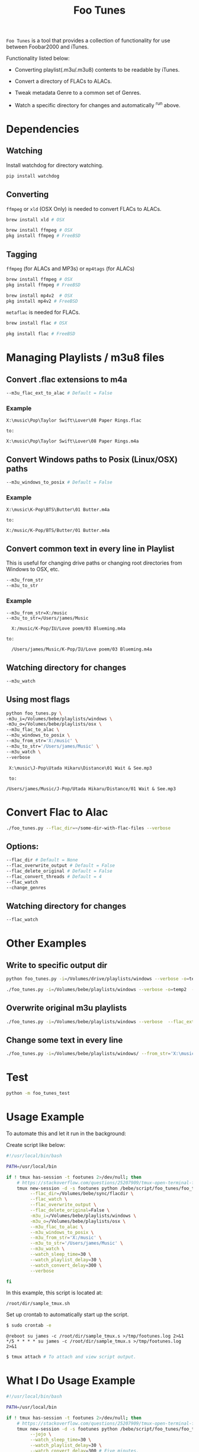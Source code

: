 #+TITLE: Foo Tunes
#+STARTUP: noindent

~Foo Tunes~ is a tool that provides a collection of functionality for use
between Foobar2000 and iTunes.

Functionality listed below:

- Converting playlist(.m3u/.m3u8) contents to be readable by iTunes.

- Convert a directory of FLACs to ALACs.

- Tweak metadata Genre to a common set of Genres.

- Watch a specific directory for changes and automatically ^run above.

* Dependencies
** Watching
Install watchdog for directory watching.

#+begin_src sh :tangle yes
pip install watchdog
#+end_src
** Converting
~ffmpeg~ or ~xld~ (OSX Only) is needed to convert FLACs to ALACs.
#+begin_src sh :tangle yes
brew install xld # OSX

brew install ffmpeg # OSX
pkg install ffmpeg # FreeBSD
#+end_src
** Tagging
~ffmpeg~ (for ALACs and MP3s) or ~mp4tags~ (for ALACs)

#+begin_src sh :tangle yes
brew install ffmpeg # OSX
pkg install ffmpeg # FreeBSD

brew install mp4v2  # OSX
pkg install mp4v2 # FreeBSD
#+end_src

~metaflac~ is needed for FLACs.

#+begin_src sh :tangle yes
brew install flac # OSX

pkg install flac # FreeBSD
#+end_src
* Managing Playlists / m3u8 files
** Convert .flac extensions to m4a
#+begin_src sh :tangle yes
  --m3u_flac_ext_to_alac # Default = False
#+end_src

*** Example
# In some playlist.m3u...
#+begin_src text :tangle yes
  X:\music\Pop\Taylor Swift\Lover\08 Paper Rings.flac

  to:

  X:\music\Pop\Taylor Swift\Lover\08 Paper Rings.m4a
#+end_src

** Convert Windows paths to Posix (Linux/OSX) paths
#+begin_src sh :tangle yes
  --m3u_windows_to_posix # Default = False
#+end_src

*** Example
#+begin_src text :tangle yes
  X:\music\K-Pop\BTS\Butter\01 Butter.m4a

  to:

  X:/music/K-Pop/BTS/Butter/01 Butter.m4a
#+end_src

** Convert common text in every line in Playlist
This is useful for changing drive paths or changing root directories from
Windows to OSX, etc.

#+begin_src sh :tangle yes
  --m3u_from_str
  --m3u_to_str
#+end_src
*** Example

#+begin_src text :tangle yes
  --m3u_from_str=X:/music
  --m3u_to_str=/Users/james/Music

    X:/music/K-Pop/IU/Love poem/03 Blueming.m4a

  to:

    /Users/james/Music/K-Pop/IU/Love poem/03 Blueming.m4a
#+end_src
** Watching directory for changes
#+begin_src sh :tangle yes
--m3u_watch
#+end_src
** Using most flags
#+begin_src sh :tangle yes
python foo_tunes.py \
-m3u_i=/Volumes/bebe/playlists/windows \
-m3u_o=/Volumes/bebe/playlists/osx \
--m3u_flac_to_alac \
--m3u_windows_to_posix \
--m3u_from_str='X:/music' \
--m3u_to_str='/Users/james/Music' \
--m3u_watch \
--verbose
#+end_src

#+begin_src text :tangle yes
  X:\music\J-Pop\Utada Hikaru\Distance\01 Wait & See.mp3

  to:

 /Users/james/Music/J-Pop/Utada Hikaru/Distance/01 Wait & See.mp3
#+end_src
* Convert Flac to Alac
#+begin_src sh :tangle yes
./foo_tunes.py --flac_dir=~/some-dir-with-flac-files --verbose
#+end_src
** Options:
#+begin_src sh :tangle yes
--flac_dir # Default = None
--flac_overwrite_output # Default = False
--flac_delete_original # Default = False
--flac_convert_threads # Default = 4
--flac_watch
--change_genres
#+end_src

** Watching directory for changes
#+begin_src sh :tangle yes
--flac_watch
#+end_src
* Other Examples
** Write to specific output dir
#+begin_src sh :tangle yes
  python foo_tunes.py -i=/Volumes/drive/playlists/windows --verbose -o=temp  --flac_ext_to_alac
#+end_src

#+begin_src sh :tangle yes
  ./foo_tunes.py -i=/Volumes/bebe/playlists/windows --verbose -o=temp2  --flac_ext_to_alac
#+end_src

** Overwrite original m3u playlists
#+begin_src sh :tangle yes
  ./foo_tunes.py -i=/Volumes/bebe/playlists/windows --verbose  --flac_ext_to_alac
#+end_src
** Change some text in every line
#+begin_src sh :tangle yes
  ./foo_tunes.py -i=/Volumes/bebe/playlists/windows/ --from_str='X:\music' --to_str='Y:\music'
#+end_src

* Test
#+begin_src sh :tangle yes
  python -m foo_tunes_test
#+end_src
* Usage Example

To automate this and let it run in the background:

Create script like below:

#+begin_src sh :tangle yes
#!/usr/local/bin/bash

PATH=/usr/local/bin

if ! tmux has-session -t footunes 2>/dev/null; then
    # https://stackoverflow.com/questions/25207909/tmux-open-terminal-failed-not-a-terminal
    tmux new-session -d -s footunes python /bebe/script/foo_tunes/foo_tunes.py \
         --flac_dir=/Volumes/bebe/sync/flacdir \
         --flac_watch \
         --flac_overwrite_output \
         --flac_delete_original=False \
         -m3u_i=/Volumes/bebe/playlists/windows \
         -m3u_o=/Volumes/bebe/playlists/osx \
         --m3u_flac_to_alac \
         --m3u_windows_to_posix \
         --m3u_from_str='X:/music' \
         --m3u_to_str='/Users/james/Music' \
         --m3u_watch \
         --watch_sleep_time=30 \
         --watch_playlist_delay=30 \
         --watch_convert_delay=300 \
         --verbose

fi
#+end_src

In this example, this script is located at:

#+begin_src text :tangle yes
/root/dir/sample_tmux.sh
#+end_src

Set up crontab to automatically start up the script.

#+begin_src sh :tangle yes
$ sudo crontab -e
#+end_src

#+begin_src text :tangle yes
@reboot su james -c /root/dir/sample_tmux.s >/tmp/footunes.log 2>&1
*/5 * * * * su james -c /root/dir/sample_tmux.s >/tmp/footunes.log 2>&1
#+end_src

#+begin_src sh :tangle yes
$ tmux attach # To attach and view script output.
#+end_src

* What I Do Usage Example
#+begin_src sh :tangle yes
#!/usr/local/bin/bash

PATH=/usr/local/bin

if ! tmux has-session -t footunes 2>/dev/null; then
    # https://stackoverflow.com/questions/25207909/tmux-open-terminal-failed-not-a-terminal
    tmux new-session -d -s footunes python /bebe/script/foo_tunes/foo_tunes.py \
         --jojo \
         --watch_sleep_time=30 \
         --watch_playlist_delay=30 \
         --watch_convert_delay=300 # Five minutes.
fi
#+end_src

Script is located at:

#+begin_src text :tangle yes
/bebe/script/foo_tunes/foo_tunes_tmux.sh
#+end_src

Set up crontab to automatically start up the script.

#+begin_src sh :tangle yes
# Crontab:
@reboot su james -c /bebe/script/foo_tunes/foo_tunes_tmux.sh >/bebe/script/foo_tunes/startup.log 2>&1
*/5 * * * * su james -c /bebe/script/foo_tunes/foo_tunes_tmux.sh >/bebe/script/foo_tunes/run.log 2>&1
#+end_src

* Notes about Foobar2000
** Query Syntax
https://wiki.hydrogenaud.io/index.php?title=Foobar2000:Query_syntax

** How to create Autoplaylist?
https://hydrogenaud.io/index.php?topic=92694.0
https://wiki.hydrogenaud.io/index.php?title=Foobar2000:Title_Formatting_Reference#.25directoryname.25

#+begin_src text :tangle yes
  Library -> Album List -> (right click an album) -> Create Autoplaylist
#+end_src
** Autoplaylist / Filter Examples
*** Querying directories with "_TO_PROCESS" in the name.
#+begin_src text :tangle yes
%path% HAS "_TO_PROCESS"
#+end_src
** Adding to existing playlists
https://hydrogenaud.io/index.php?topic=93910.0
To prevent the playlists from being "erased":

#+begin_src text :tangle yes
Go to Preferences -> Shell integration and tick "set enqueue as default action"
#+end_src

This adds the songs to the playlist rather than replacing the playlist.
You can then drag and drop individual tunes into any playlist.
** Changing Music Directory Path
For example, say the original media library was on J:/ and the new media library
is on X:/

#+begin_src text :tangle yes
Go to File -> Preferences -> Music Library -> Music Folders -> Add -> Add new Path.
#+end_src

Let Foobar2000 populate all the music files from the new path. There will be
duplicates until this whole process is finished. Once Foobar's music folder
status is 'Monitoring', Use Playlist Revive.

#+begin_src text :tangle yes
Go to each playlist -> Edit -> Revive Dead Items.
#+end_src

This should point all the paths to the new path at the new music directory
location.
** Rename Pattern
#+begin_src text :tangle yes
  %album artist% - %album%[ '('%date%')'] '['$if($strstr(%codec%,FLAC),FLAC,$if($strstr(%__codec_profile%,CBR),%__bitrate%,V0))']'/%tracknumber%. [%artist% - ]%title%
#+end_src
** Directory Style
#+begin_src text :tangle yes
  %genre%/%album artist%/%album%/%tracknumber% %title%
#+end_src
** Shokz OpenSwim
#+begin_src text :tangle yes
%genre%_%album_artist%_%album%_%tracknumber%_%title%
#+end_src

Uncheck Copy entire source folder content

** Playback Statistics
Write statistics to file tags.
Import statistics from file tags.

This is for play count, rating, etc.
** Exporting all Playlists
#+begin_src text :tangle yes
  View -> Playlist Manager -> Right Click -> Save all Playlists -> m3u8

  There are a few entries for Playlist Manager, choose the last one.

  Save to: e.g. X:\playlists\windows
#+end_src
** Converting FLAC to ALAC in Foobar
- Make all music directories follow: [[*Directory Style][Directory Style]].
- Write all playback statistics to file tags.
- Export all playlists and convert them to use .m4a extension endings.
- Convert files in Foobar from FLAC to ALAC.
#+begin_src text :tangle yes
Right click -> Convert -> FLAC to ALAC (or use this script...)
#+end_src
- Import playlists with the m4a endings, delete original playlists.
#+begin_src text :tangle yes
File -> Load Playlist -> Select all Playlists
#+end_src
